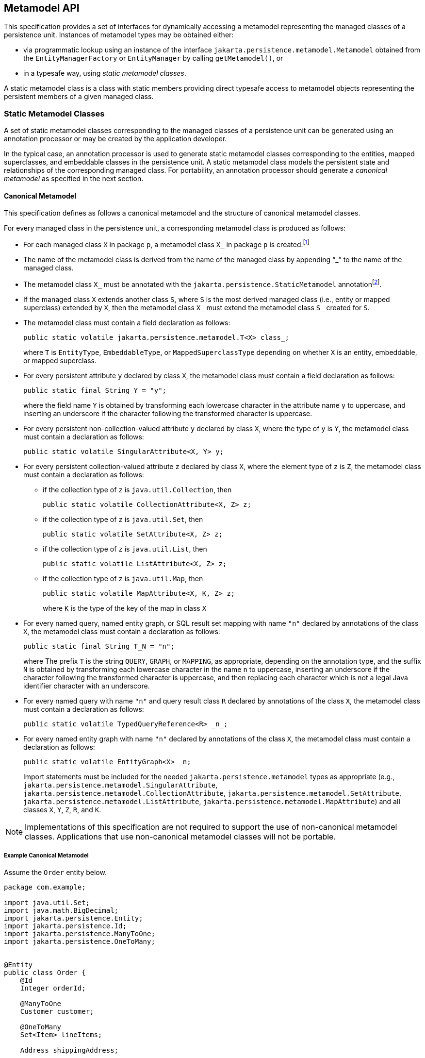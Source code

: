 //
// Copyright (c) 2017, 2020 Contributors to the Eclipse Foundation
//

== Metamodel API [[a6072]]

This specification provides a set of interfaces for dynamically accessing
a metamodel representing the managed classes of a persistence unit.
Instances of metamodel types may be obtained either:

- via programmatic lookup using an instance of the interface
  `jakarta.persistence.metamodel.Metamodel` obtained from the
  `EntityManagerFactory` or `EntityManager` by calling
  `getMetamodel()`, or
- in a typesafe way, using _static metamodel classes_.

A static metamodel class is a class with static members providing direct
typesafe access to metamodel objects representing the persistent members
of a given managed class.

=== Static Metamodel Classes [[a6933]]

A set of static metamodel classes corresponding to the managed classes of
a persistence unit can be generated using an annotation processor or may
be created by the application developer.

In the typical case, an annotation processor is used to generate static
metamodel classes corresponding to the entities, mapped superclasses,
and embeddable classes in the persistence unit. A static metamodel class
models the persistent state and relationships of the corresponding managed
class. For portability, an annotation processor should generate a _canonical
metamodel_ as specified in the next section.

==== Canonical Metamodel

This specification defines as follows a
canonical metamodel and the structure of canonical metamodel classes.

For every managed class in the persistence
unit, a corresponding metamodel class is produced as follows:

* For each managed class `X` in package `p`, a metamodel class
`X_` in package `p` is created.footnote:[We expect that the
option of different packages will be provided in a future release of
this specification.]

* The name of the metamodel class is derived from the name of the
managed class by appending "`_`" to the name of the managed class.

* The metamodel class `X_` must be annotated with the
`jakarta.persistence.StaticMetamodel` annotationfootnote:[If the class
was generated, the `javax.annotation.processing.Generated` or `jakarta.annotation.Generated`
annotation should be used to annotate the class. The use of any other annotations on static
metamodel classes is undefined.].

* If the managed class `X` extends another class `S`, where `S` is the
most derived managed class (i.e., entity or mapped superclass) extended
by `X`, then the metamodel class `X_` must extend the metamodel
class `S_` created for `S`.

* The metamodel class must contain a field declaration as follows:
+
[source,java]
----
public static volatile jakarta.persistence.metamodel.T<X> class_;
----
+
where `T` is `EntityType`, `EmbeddableType`, or `MappedSuperclassType`
depending on whether `X` is an entity, embeddable, or mapped superclass.
* For every persistent attribute `y` declared by class `X`, the
metamodel class must contain a field declaration as follows:
+
[source,java]
----
public static final String Y = "y";
----
+
where the field name `Y` is obtained by transforming each lowercase
character in the attribute name `y` to uppercase, and inserting an
underscore if the character following the transformed character
is uppercase.

* For every persistent non-collection-valued
attribute `y` declared by class `X`, where the type of `y` is `Y`, the
metamodel class must contain a declaration as follows:
+
[source,java]
----
public static volatile SingularAttribute<X, Y> y;
----
+

* For every persistent collection-valued
attribute `z` declared by class `X`, where the element type of `z` is
`Z`, the metamodel class must contain a declaration as follows:
** if the collection type of `z` is `java.util.Collection`, then
+
[source,java]
----
public static volatile CollectionAttribute<X, Z> z;
----
+
** if the collection type of `z` is `java.util.Set`, then
+
[source,java]
----
public static volatile SetAttribute<X, Z> z;
----
+
** if the collection type of `z` is `java.util.List`, then
+
[source,java]
----
public static volatile ListAttribute<X, Z> z;
----
+
** if the collection type of `z` is `java.util.Map`, then
+
[source,java]
----
public static volatile MapAttribute<X, K, Z> z;
----
+
where `K` is the type of the key of the map in class `X`

* For every named query, named entity graph, or SQL result set
mapping with name `"n"` declared by annotations of the class `X`,
the metamodel class must contain a declaration as follows:
+
[source,java]
----
public static final String T_N = "n";
----
+
where The prefix `T` is the string `QUERY`, `GRAPH`, or `MAPPING`,
as appropriate, depending on the annotation type, and the suffix
`N` is obtained by transforming each lowercase character in the
name `n` to uppercase, inserting an underscore if the character
following the transformed character is uppercase, and then
replacing each character which is not a legal Java identifier
character with an underscore.

* For every named query with name `"n"` and query result class
`R` declared by annotations of the class `X`, the metamodel class
must contain a declaration as follows:
+
[source,java]
----
public static volatile TypedQueryReference<R> _n_;
----
+

* For every named entity graph with name `"n"` declared by
annotations of the class `X`, the metamodel class must contain
a declaration as follows:
+
[source,java]
----
public static volatile EntityGraph<X> _n;
----
+

Import statements must be included for the
needed `jakarta.persistence.metamodel` types as appropriate (e.g.,
`jakarta.persistence.metamodel.SingularAttribute`,
`jakarta.persistence.metamodel.CollectionAttribute`,
`jakarta.persistence.metamodel.SetAttribute`,
`jakarta.persistence.metamodel.ListAttribute`,
`jakarta.persistence.metamodel.MapAttribute`) and all classes `X`, `Y`,
`Z`, `R`, and `K`.

[NOTE]
====
Implementations of this specification are
not required to support the use of non-canonical metamodel classes.
Applications that use non-canonical metamodel classes will not be
portable.
====

===== Example Canonical Metamodel [[a6961]]

Assume the `Order` entity below.

[source,java]
----
package com.example;

import java.util.Set;
import java.math.BigDecimal;
import jakarta.persistence.Entity;
import jakarta.persistence.Id;
import jakarta.persistence.ManyToOne;
import jakarta.persistence.OneToMany;


@Entity
public class Order {
    @Id
    Integer orderId;

    @ManyToOne
    Customer customer;

    @OneToMany
    Set<Item> lineItems;

    Address shippingAddress;

    BigDecimal totalCost;

    // ...
}
----

The corresponding canonical metamodel class, `Order_`, is as follows:

[source,java]
----
package com.example;

import java.math.BigDecimal;
import jakarta.persistence.metamodel.SingularAttribute;
import jakarta.persistence.metamodel.SetAttribute;
import jakarta.persistence.metamodel.StaticMetamodel;

@StaticMetamodel(Order.class)
public class Order_ {
	public static volatile EntityType<Order> class_;

    public static volatile SingularAttribute<Order, Integer> orderId;
    public static volatile SingularAttribute<Order, Customer> customer;
    public static volatile SetAttribute<Order, Item> lineItems;
    public static volatile SingularAttribute<Order, Address> shippingAddress;
    public static volatile SingularAttribute<Order, BigDecimal> totalCost;

	public static final String LINE_ITEMS = "lineItems";
	public static final String ORDER_ID = "orderId";
	public static final String SHIPPING_ADDRESS = "shippingAddress";
	public static final String TOTAL_COST = "totalCost";
	public static final String CUSTOMER = "customer";
}
----

==== Bootstrapping the Static Metamodel

When the entity manager factory for a persistence unit is created, it is
the responsibility of the persistence provider to initialize the state of
the static metamodel classes representing managed classes belonging to the
persistence unit. Any generated metamodel classes must be accessible on the
classpath.

Persistence providers must support the use of canonical metamodel classes.
Persistence providers may, but are not required to, support the use of
non-canonical metamodel classes.


=== Runtime Access to Metamodel

The interfaces defined in `jakarta.persistence.metamodel` provide for
dynamic access to a metamodel of the persistent state and relationships
of the managed classes of a persistence unit.

An instance of `Metamodel` may be obtained by calling the `getMetamodel()`
method of `EntityManagerFactory` or `EntityManager`.

The complete metamodel API may be found in <<metamodel-api>>.